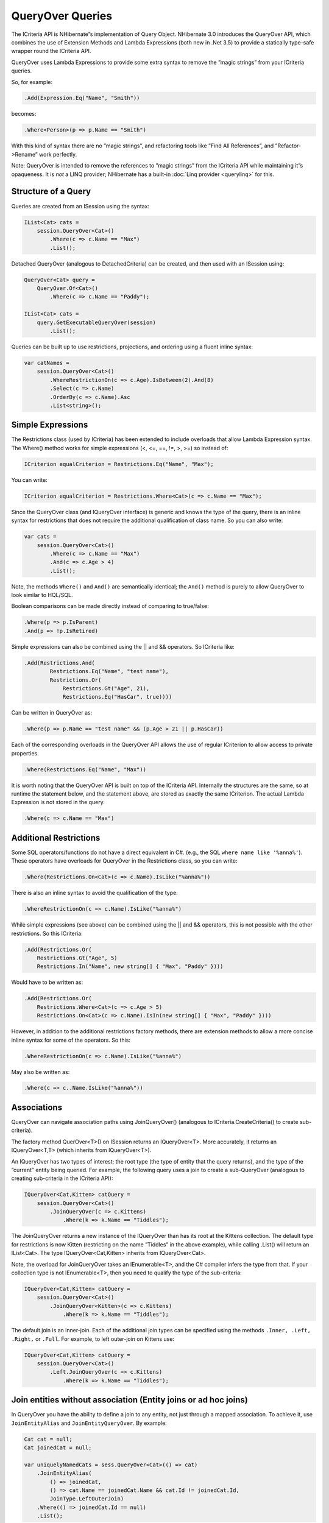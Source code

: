 *****************
QueryOver Queries
*****************

The ICriteria API is NHibernate”s implementation of Query Object. NHibernate 3.0
introduces the QueryOver API, which combines the use of Extension Methods and
Lambda Expressions (both new in .Net 3.5) to provide a statically type-safe
wrapper round the ICriteria API.

QueryOver uses Lambda Expressions to provide some extra syntax to remove the
”magic strings” from your ICriteria queries.

So, for example:

.. code:: csharp

  .Add(Expression.Eq("Name", "Smith"))

becomes:

.. code:: csharp

  .Where<Person>(p => p.Name == "Smith")

With this kind of syntax there are no ”magic strings”, and refactoring tools
like ”Find All References”, and ”Refactor->Rename” work perfectly.

Note: QueryOver is intended to remove the references to ”magic strings” from the
ICriteria API while maintaining it”s opaqueness. It is *not* a LINQ provider;
NHibernate has a built-in :doc:`Linq provider <querylinq>` for this.

Structure of a Query
=====================

Queries are created from an ISession using the syntax:

.. code:: csharp

  IList<Cat> cats =
      session.QueryOver<Cat>()
          .Where(c => c.Name == "Max")
          .List();

Detached QueryOver (analogous to DetachedCriteria) can be created, and then used
with an ISession using:

.. code:: csharp

  QueryOver<Cat> query =
      QueryOver.Of<Cat>()
          .Where(c => c.Name == "Paddy");

  IList<Cat> cats =
      query.GetExecutableQueryOver(session)
          .List();

Queries can be built up to use restrictions, projections, and ordering using a
fluent inline syntax:

.. code:: csharp

  var catNames =
      session.QueryOver<Cat>()
          .WhereRestrictionOn(c => c.Age).IsBetween(2).And(8)
          .Select(c => c.Name)
          .OrderBy(c => c.Name).Asc
          .List<string>();

Simple Expressions
===================

The Restrictions class (used by ICriteria) has been extended to include
overloads that allow Lambda Expression syntax. The Where() method works for
simple expressions (<, <=, ==, !=, >, >=) so instead of:

.. code:: csharp

  ICriterion equalCriterion = Restrictions.Eq("Name", "Max");

You can write:

.. code:: csharp

  ICriterion equalCriterion = Restrictions.Where<Cat>(c => c.Name == "Max");

Since the QueryOver class (and IQueryOver interface) is generic and knows the
type of the query, there is an inline syntax for restrictions that does not
require the additional qualification of class name. So you can also write:

.. code:: csharp

  var cats =
      session.QueryOver<Cat>()
          .Where(c => c.Name == "Max")
          .And(c => c.Age > 4)
          .List();

Note, the methods ``Where()`` and ``And()`` are semantically identical; the
``And()`` method is purely to allow QueryOver to look similar to HQL/SQL.

Boolean comparisons can be made directly instead of comparing to true/false:

.. code:: csharp

  .Where(p => p.IsParent)
  .And(p => !p.IsRetired)

Simple expressions can also be combined using the \|\| and && operators. So
ICriteria like:

.. code:: csharp

  .Add(Restrictions.And(
          Restrictions.Eq("Name", "test name"),
          Restrictions.Or(
              Restrictions.Gt("Age", 21),
              Restrictions.Eq("HasCar", true))))

Can be written in QueryOver as:

.. code:: csharp

  .Where(p => p.Name == "test name" && (p.Age > 21 || p.HasCar))

Each of the corresponding overloads in the QueryOver API allows the use of
regular ICriterion to allow access to private properties.

.. code:: csharp

  .Where(Restrictions.Eq("Name", "Max"))

It is worth noting that the QueryOver API is built on top of the ICriteria API.
Internally the structures are the same, so at runtime the statement below, and
the statement above, are stored as exactly the same ICriterion. The actual
Lambda Expression is not stored in the query.

.. code:: csharp

  .Where(c => c.Name == "Max")

Additional Restrictions
========================

Some SQL operators/functions do not have a direct equivalent in C#. (e.g., the
SQL ``where name like '%anna%'``). These operators have overloads for QueryOver
in the Restrictions class, so you can write:

.. code:: csharp

  .Where(Restrictions.On<Cat>(c => c.Name).IsLike("%anna%"))

There is also an inline syntax to avoid the qualification of the type:

.. code:: csharp

  .WhereRestrictionOn(c => c.Name).IsLike("%anna%")

While simple expressions (see above) can be combined using the \|\| and &&
operators, this is not possible with the other restrictions. So this ICriteria:

.. code:: csharp

  .Add(Restrictions.Or(
      Restrictions.Gt("Age", 5)
      Restrictions.In("Name", new string[] { "Max", "Paddy" })))

Would have to be written as:

.. code:: csharp

  .Add(Restrictions.Or(
      Restrictions.Where<Cat>(c => c.Age > 5)
      Restrictions.On<Cat>(c => c.Name).IsIn(new string[] { "Max", "Paddy" })))

However, in addition to the additional restrictions factory methods, there are
extension methods to allow a more concise inline syntax for some of the
operators. So this:

.. code:: csharp

  .WhereRestrictionOn(c => c.Name).IsLike("%anna%")

May also be written as:

.. code:: csharp

  .Where(c => c..Name.IsLike("%anna%"))

Associations
=============

QueryOver can navigate association paths using JoinQueryOver() (analogous to
ICriteria.CreateCriteria() to create sub-criteria).

The factory method QuerOver<T>() on ISession returns an IQueryOver<T>. More
accurately, it returns an IQueryOver<T,T> (which inherits from IQueryOver<T>).

An IQueryOver has two types of interest; the root type (the type of entity that
the query returns), and the type of the ”current” entity being queried. For
example, the following query uses a join to create a sub-QueryOver (analogous to
creating sub-criteria in the ICriteria API):

.. code:: csharp

  IQueryOver<Cat,Kitten> catQuery =
      session.QueryOver<Cat>()
          .JoinQueryOver(c => c.Kittens)
              .Where(k => k.Name == "Tiddles");

The JoinQueryOver returns a new instance of the IQueryOver than has its root at
the Kittens collection. The default type for restrictions is now Kitten
(restricting on the name ”Tiddles” in the above example), while calling .List()
will return an IList<Cat>. The type IQueryOver<Cat,Kitten> inherits from
IQueryOver<Cat>.

Note, the overload for JoinQueryOver takes an IEnumerable<T>, and the C#
compiler infers the type from that. If your collection type is not
IEnumerable<T>, then you need to qualify the type of the sub-criteria:

.. code:: csharp

  IQueryOver<Cat,Kitten> catQuery =
      session.QueryOver<Cat>()
          .JoinQueryOver<Kitten>(c => c.Kittens)
              .Where(k => k.Name == "Tiddles");

The default join is an inner-join. Each of the additional join types can be
specified using the methods ``.Inner, .Left, .Right,`` or ``.Full``. For
example, to left outer-join on Kittens use:

.. code:: csharp

  IQueryOver<Cat,Kitten> catQuery =
      session.QueryOver<Cat>()
          .Left.JoinQueryOver(c => c.Kittens)
              .Where(k => k.Name == "Tiddles");

Join entities without association (Entity joins or ad hoc joins)
=================================================================

In QueryOver you have the ability to define a join to any entity, not just
through a mapped association. To achieve it, use ``JoinEntityAlias`` and
``JoinEntityQueryOver``. By example:

.. code:: csharp

  Cat cat = null;
  Cat joinedCat = null;

  var uniquelyNamedCats = sess.QueryOver<Cat>(() => cat)
      .JoinEntityAlias(
          () => joinedCat,
          () => cat.Name == joinedCat.Name && cat.Id != joinedCat.Id,
          JoinType.LeftOuterJoin)
      .Where(() => joinedCat.Id == null)
      .List();

Aliases
========

In the traditional ICriteria interface aliases are assigned using ”magic
strings”, however their value does not correspond to a name in the object
domain. For example, when an alias is assigned using ``.CreateAlias("Kitten",
"kittenAlias")``, the string ”kittenAlias” does not correspond to a property or
class in the domain.

In QueryOver, aliases are assigned using an empty variable. The variable can be
declared anywhere (but should be ``null`` at runtime). The compiler can then
check the syntax against the variable is used correctly, but at runtime the
variable is not evaluated (it”s just used as a placeholder for the alias).

Each Lambda Expression function in QueryOver has a corresponding overload to
allow use of aliases, and a .JoinAlias function to traverse associations using
aliases without creating a sub-QueryOver.

.. code:: csharp

  Cat catAlias = null;
  Kitten kittenAlias = null;

  IQueryOver<Cat,Cat> catQuery =
      session.QueryOver<Cat>(() => catAlias)
          .JoinAlias(() => catAlias.Kittens, () => kittenAlias)
          .Where(() => catAlias.Age > 5)
          .And(() => kittenAlias.Name == "Tiddles");

Projections
============

Simple projections of the properties of the root type can be added using the
``.Select`` method which can take multiple Lambda Expression arguments:

.. code:: csharp

  var selection =
      session.QueryOver<Cat>()
          .Select(
              c => c.Name,
              c => c.Age)
          .List<object[]>();

Because this query no longer returns a Cat, the return type must be explicitly
specified. If a single property is projected, the return type can be specified
using:

.. code:: csharp

  IList<int> ages =
      session.QueryOver<Cat>()
          .Select(c => c.Age)
          .List<int>();

However, if multiple properties are projected, then the returned list will
contain object arrays, as per a projection in ICriteria. This could be fed into
an anonymous type using:

.. code:: csharp

  var catDetails =
      session.QueryOver<Cat>()
          .Select(
              c => c.Name,
              c => c.Age)
          .List<object[]>()
          .Select(properties => new {
              CatName = (string)properties[0],
              CatAge = (int)properties[1],
              });

  Console.WriteLine(catDetails[0].CatName);
  Console.WriteLine(catDetails[0].CatAge);

Note that the second ``.Select`` call in this example is an extension method on
IEnumerable<T> supplied in System.Linq; it is not part of NHibernate.

QueryOver allows arbitrary IProjection to be added (allowing private properties
to be projected). The Projections factory class also has overloads to allow
Lambda Expressions to be used:

.. code:: csharp

  var selection =
      session.QueryOver<Cat>()
          .Select(Projections.ProjectionList()
              .Add(Projections.Property<Cat>(c => c.Name))
              .Add(Projections.Avg<Cat>(c => c.Age)))
          .List<object[]>();

In addition there is an inline syntax for creating projection lists that does
not require the explicit class qualification:

.. code:: csharp

  var selection =
      session.QueryOver<Cat>()
          .SelectList(list => list
              .Select(c => c.Name)
              .SelectAvg(c => c.Age))
          .List<object[]>();

Projections can also have arbitrary aliases assigned to them to allow result
transformation. If there is a CatSummary DTO class defined as:

.. code:: csharp

  public class CatSummary
  {
      public string Name { get; set; }
      public int AverageAge { get; set; }
  }

... then aliased projections can be used with the AliasToBean<T> transformer:

.. code:: csharp

  CatSummary summaryDto = null;
  IList<CatSummary> catReport =
      session.QueryOver<Cat>()
          .SelectList(list => list
              .SelectGroup(c => c.Name).WithAlias(() => summaryDto.Name)
              .SelectAvg(c => c.Age).WithAlias(() => summaryDto.AverageAge))
          .TransformUsing(Transformers.AliasToBean<CatSummary>())
          .List<CatSummary>();

Projection Functions
=====================

In addition to projecting properties, there are extension methods to allow
certain common dialect-registered functions to be applied. For example you can
write the following to get 3 letters named people.

.. code:: csharp

  .Where(p => p.FirstName.StrLength() == 3)

The functions can also be used inside projections:

.. code:: csharp

  .Select(
      p => Projections.Concat(p.LastName, ", ", p.FirstName),
      p => p.Height.Abs())

.. _queryqueryover-projectionentities:

Entities Projection
====================

You can add entity projections via the ``AsEntity()`` extension.

.. code:: csharp

  Cat mate = null;

  var catAndMateNameList = sess.QueryOver<Cat>()
      .JoinAlias(c => c.Mate, () => mate)
      .Select(c => c.AsEntity(), c => mate.Name)
      .List<object[]>();

Or it can be done via the ``Projections.RootEntity`` and ``Projections.Entity``
methods if more control over loaded entities is required. For instance, entity
projections can be lazy loaded or fetched with lazy properties:

.. code:: csharp

  .Select(
      Projections.Entity(() => alias1).SetLazy(true),
      Projections.Entity(() => alias2).SetFetchLazyProperties(true),
      Projections.RootEntity()
  )

Sub-queries
============

The Sub-queries factory class has overloads to allow Lambda Expressions to
express sub-query restrictions. For example:

.. code:: csharp

  QueryOver<Cat> maximumAge =
      QueryOver.Of<Cat>()
          .SelectList(p => p.SelectMax(c => c.Age));

  IList<Cat> oldestCats =
      session.QueryOver<Cat>()
          .Where(Subqueries.WhereProperty<Cat>(c => c.Age).Eq(maximumAge))
          .List();

The inline syntax allows you to use sub-queries without re-qualifying the type:

.. code:: csharp

  IList<Cat> oldestCats =
      session.QueryOver<Cat>()
          .WithSubquery.WhereProperty(c => c.Age).Eq(maximumAge)
          .List();

There is an extension method ``As()`` on (a detached) QueryOver that allows you
to cast it to any type. This is used in conjunction with the overloads
``Where(), WhereAll(),`` and ``WhereSome()`` to allow use of the built-in C#
operators for comparison, so the above query can be written as:

.. code:: csharp

  IList<Cat> oldestCats =
      session.QueryOver<Cat>()
          .WithSubquery.Where(c => c.Age == maximumAge.As<int>())
          .List();
